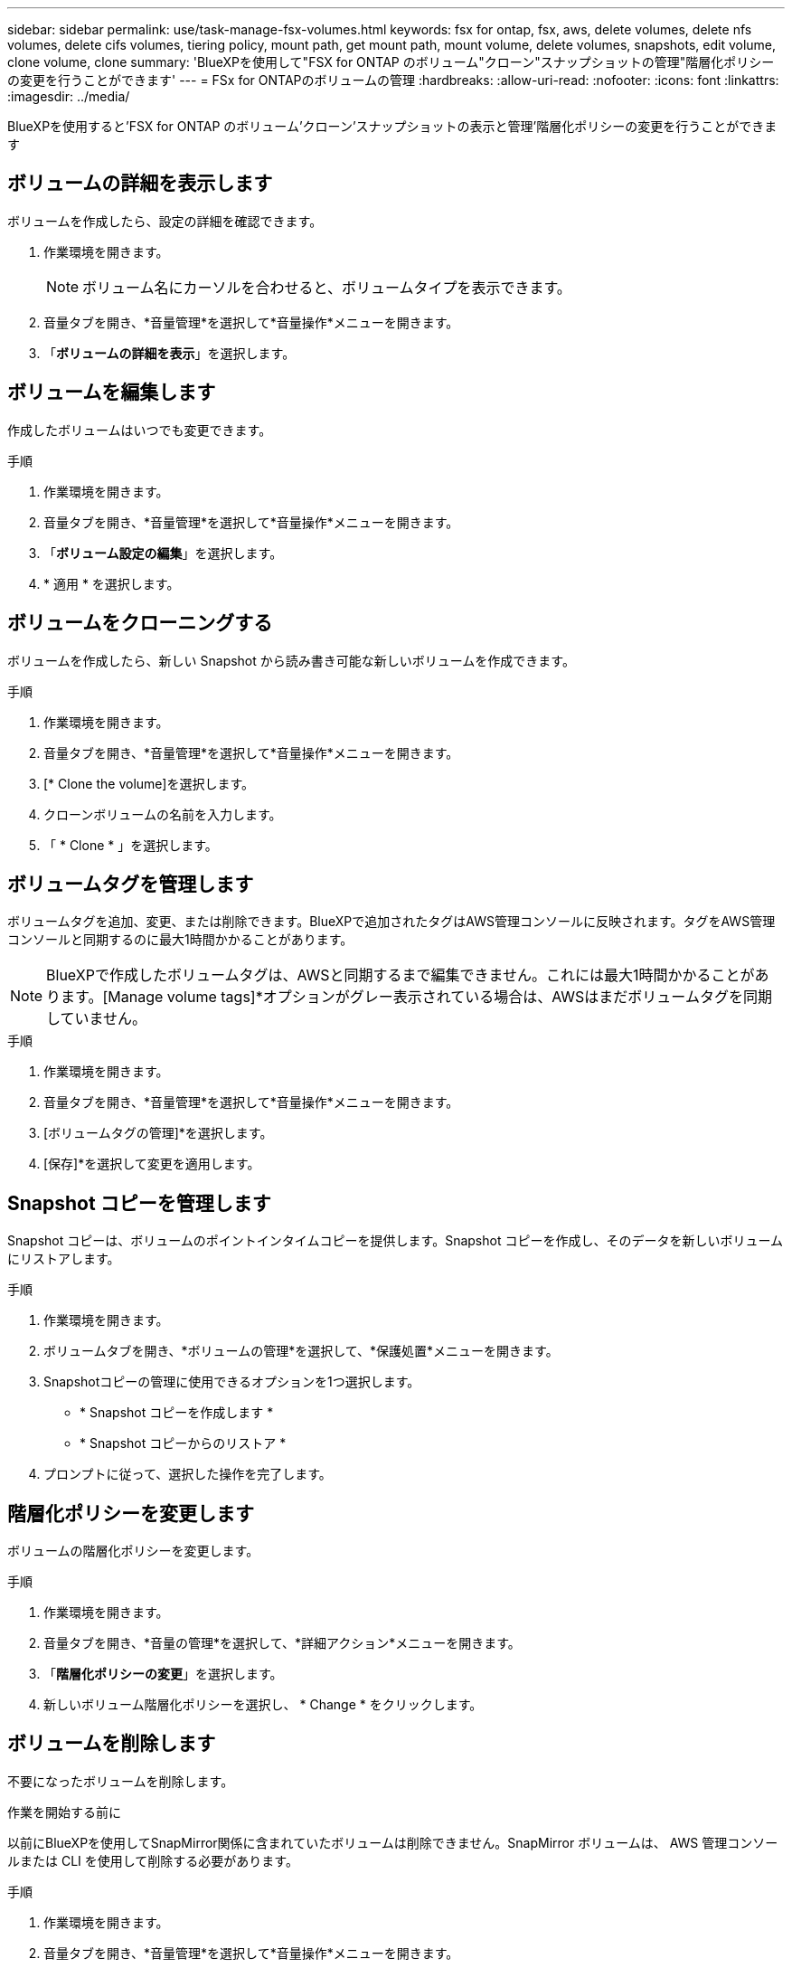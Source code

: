 ---
sidebar: sidebar 
permalink: use/task-manage-fsx-volumes.html 
keywords: fsx for ontap, fsx, aws, delete volumes, delete nfs volumes, delete cifs volumes, tiering policy, mount path, get mount path, mount volume, delete volumes, snapshots, edit volume, clone volume, clone 
summary: 'BlueXPを使用して"FSX for ONTAP のボリューム"クローン"スナップショットの管理"階層化ポリシーの変更を行うことができます' 
---
= FSx for ONTAPのボリュームの管理
:hardbreaks:
:allow-uri-read: 
:nofooter: 
:icons: font
:linkattrs: 
:imagesdir: ../media/


[role="lead"]
BlueXPを使用すると'FSX for ONTAP のボリューム'クローン'スナップショットの表示と管理'階層化ポリシーの変更を行うことができます



== ボリュームの詳細を表示します

ボリュームを作成したら、設定の詳細を確認できます。

. 作業環境を開きます。
+

NOTE: ボリューム名にカーソルを合わせると、ボリュームタイプを表示できます。

. 音量タブを開き、*音量管理*を選択して*音量操作*メニューを開きます。
. 「*ボリュームの詳細を表示*」を選択します。




== ボリュームを編集します

作成したボリュームはいつでも変更できます。

.手順
. 作業環境を開きます。
. 音量タブを開き、*音量管理*を選択して*音量操作*メニューを開きます。
. 「*ボリューム設定の編集*」を選択します。
. * 適用 * を選択します。




== ボリュームをクローニングする

ボリュームを作成したら、新しい Snapshot から読み書き可能な新しいボリュームを作成できます。

.手順
. 作業環境を開きます。
. 音量タブを開き、*音量管理*を選択して*音量操作*メニューを開きます。
. [* Clone the volume]を選択します。
. クローンボリュームの名前を入力します。
. 「 * Clone * 」を選択します。




== ボリュームタグを管理します

ボリュームタグを追加、変更、または削除できます。BlueXPで追加されたタグはAWS管理コンソールに反映されます。タグをAWS管理コンソールと同期するのに最大1時間かかることがあります。


NOTE: BlueXPで作成したボリュームタグは、AWSと同期するまで編集できません。これには最大1時間かかることがあります。[Manage volume tags]*オプションがグレー表示されている場合は、AWSはまだボリュームタグを同期していません。

.手順
. 作業環境を開きます。
. 音量タブを開き、*音量管理*を選択して*音量操作*メニューを開きます。
. [ボリュームタグの管理]*を選択します。
. [保存]*を選択して変更を適用します。




== Snapshot コピーを管理します

Snapshot コピーは、ボリュームのポイントインタイムコピーを提供します。Snapshot コピーを作成し、そのデータを新しいボリュームにリストアします。

.手順
. 作業環境を開きます。
. ボリュームタブを開き、*ボリュームの管理*を選択して、*保護処置*メニューを開きます。
. Snapshotコピーの管理に使用できるオプションを1つ選択します。
+
** * Snapshot コピーを作成します *
** * Snapshot コピーからのリストア *


. プロンプトに従って、選択した操作を完了します。




== 階層化ポリシーを変更します

ボリュームの階層化ポリシーを変更します。

.手順
. 作業環境を開きます。
. 音量タブを開き、*音量の管理*を選択して、*詳細アクション*メニューを開きます。
. 「*階層化ポリシーの変更*」を選択します。
. 新しいボリューム階層化ポリシーを選択し、 * Change * をクリックします。




== ボリュームを削除します

不要になったボリュームを削除します。

.作業を開始する前に
以前にBlueXPを使用してSnapMirror関係に含まれていたボリュームは削除できません。SnapMirror ボリュームは、 AWS 管理コンソールまたは CLI を使用して削除する必要があります。

.手順
. 作業環境を開きます。
. 音量タブを開き、*音量管理*を選択して*音量操作*メニューを開きます。
. 「*ボリュームの削除*」を選択します。
. 作業環境の名前を入力し、ボリュームを削除することを確認します。ボリュームがBlueXPから完全に削除されるまでに、最大1時間かかる場合があります。



NOTE: クローンボリュームを削除しようとするとエラーが表示されます。

